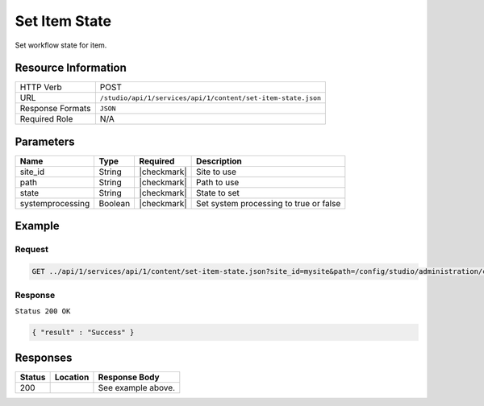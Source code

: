 .. _crafter-studio-api-content-set-item-state:

==============
Set Item State
==============

Set workflow state for item.

--------------------
Resource Information
--------------------

+----------------------------+-------------------------------------------------------------------+
|| HTTP Verb                 || POST                                                             |
+----------------------------+-------------------------------------------------------------------+
|| URL                       || ``/studio/api/1/services/api/1/content/set-item-state.json``     |
+----------------------------+-------------------------------------------------------------------+
|| Response Formats          || ``JSON``                                                         |
+----------------------------+-------------------------------------------------------------------+
|| Required Role             || N/A                                                              |
+----------------------------+-------------------------------------------------------------------+

----------
Parameters
----------

+-------------------+-------------+---------------+--------------------------------------------------+
|| Name             || Type       || Required     || Description                                     |
+===================+=============+===============+==================================================+
|| site_id          || String     || |checkmark|  || Site to use                                     |
+-------------------+-------------+---------------+--------------------------------------------------+
|| path             || String     || |checkmark|  || Path to use                                     |
+-------------------+-------------+---------------+--------------------------------------------------+
|| state            || String     || |checkmark|  || State to set                                    |
+-------------------+-------------+---------------+--------------------------------------------------+
|| systemprocessing || Boolean    || |checkmark|  || Set system processing to true or false          |
+-------------------+-------------+---------------+--------------------------------------------------+

-------
Example
-------

^^^^^^^
Request
^^^^^^^

.. code-block:: guess

    GET ../api/1/services/api/1/content/set-item-state.json?site_id=mysite&path=/config/studio/administration/config-list.xml&state=EXISTING_UNEDITED_UNLOCKED&systemprocessing=false



^^^^^^^^
Response
^^^^^^^^

``Status 200 OK``

.. code-block:: json

    { "result" : "Success" }

---------
Responses
---------

+---------+-------------------------------------------+---------------------------------------------------+
|| Status || Location                                 || Response Body                                    |
+=========+===========================================+===================================================+
|| 200    ||                                          || See example above.                               |
+---------+-------------------------------------------+---------------------------------------------------+
